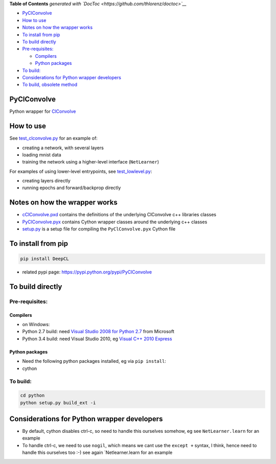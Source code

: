.. raw:: html

   <!-- START doctoc generated TOC please keep comment here to allow auto update -->
   <!-- DON'T EDIT THIS SECTION, INSTEAD RE-RUN doctoc TO UPDATE -->

**Table of Contents** *generated with
`DocToc <https://github.com/thlorenz/doctoc>`__*

-  `PyClConvolve <#pyclconvolve>`__
-  `How to use <#how-to-use>`__
-  `Notes on how the wrapper works <#notes-on-how-the-wrapper-works>`__
-  `To install from pip <#to-install-from-pip>`__
-  `To build directly <#to-build-directly>`__
-  `Pre-requisites: <#pre-requisites>`__

   -  `Compilers <#compilers>`__
   -  `Python packages <#python-packages>`__

-  `To build: <#to-build>`__
-  `Considerations for Python wrapper
   developers <#considerations-for-python-wrapper-developers>`__
-  `To build, obsolete method <#to-build-obsolete-method>`__

.. raw:: html

   <!-- END doctoc generated TOC please keep comment here to allow auto update -->

PyClConvolve
============

Python wrapper for
`ClConvolve <https://github.com/hughperkins/ClConvolve>`__

How to use
==========

See `test\_clconvolve.py <PyClConvolve/test_clconvolve.py>`__ for an
example of:

-  creating a network, with several layers
-  loading mnist data
-  training the network using a higher-level interface (``NetLearner``)

For examples of using lower-level entrypoints, see
`test\_lowlevel.py <https://github.com/hughperkins/PyClConvolve/blob/master/test_lowlevel.py>`__:

-  creating layers directly
-  running epochs and forward/backprop directly

Notes on how the wrapper works
==============================

-  `cClConvolve.pxd <https://github.com/hughperkins/ClConvolve/blob/master/PyClConvolve/cClConvolve.pxd>`__
   contains the definitions of the underlying ClConvolve c++ libraries
   classes
-  `PyClConvolve.pyx <https://github.com/hughperkins/ClConvolve/blob/master/PyClConvolve/PyClConvolve.pyx>`__
   contains Cython wrapper classes around the underlying c++ classes
-  `setup.py <https://github.com/hughperkins/ClConvolve/blob/master/PyClConvolve/setup.py>`__
   is a setup file for compiling the ``PyClConvolve.pyx`` Cython file

To install from pip
===================

.. code:: bash

    pip install DeepCL 

-  related pypi page: https://pypi.python.org/pypi/PyClConvolve

To build directly
=================

Pre-requisites:
---------------

Compilers
~~~~~~~~~

-  on Windows:
-  Python 2.7 build: need `Visual Studio 2008 for Python
   2.7 <http://www.microsoft.com/en-us/download/details.aspx?id=44266>`__
   from Microsoft
-  Python 3.4 build: need Visual Studio 2010, eg `Visual C++ 2010
   Express <https://www.visualstudio.com/downloads/download-visual-studio-vs#DownloadFamilies_4>`__

Python packages
~~~~~~~~~~~~~~~

-  Need the following python packages installed, eg via ``pip install``:
-  cython

To build:
---------

.. code:: bash

    cd python
    python setup.py build_ext -i

Considerations for Python wrapper developers
============================================

-  By default, cython disables ctrl-c, so need to handle this ourselves
   somehow, eg see ``NetLearner.learn`` for an example
-  To handle ctrl-c, we need to use ``nogil``, which means we cant use
   the ``except +`` syntax, I think, hence need to handle this ourselves
   too :-) see again \`Netlearner.learn for an example

